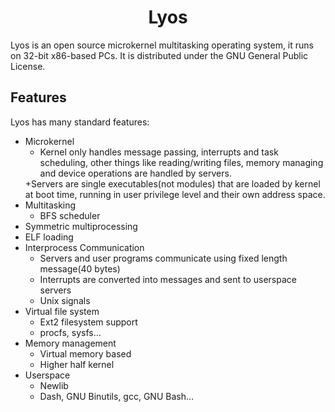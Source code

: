 #+HTML:<div align=center>

* Lyos
#+HTML: <a href="https://ci2.jimx.site:8080/job/lyos/"><img src="https://ci2.jimx.site:8080/buildStatus/icon?job=lyos"></a>

#+HTML: <a href="https://github.com/Jimx-/lyos"><img alt="screenshot"  height="768" width="1024" src="https://i.imgur.com/xRTPGRJ.png"></a>

#+HTML:</div>


Lyos is an open source microkernel multitasking operating system, it runs
on 32-bit x86-based PCs. It is distributed under the GNU General Public License.

** Features
Lyos has many standard features:

- Microkernel
  + Kernel only handles message passing, interrupts and task scheduling, other things like reading/writing files, memory managing and device operations are handled by servers.
  +Servers are single executables(not modules) that are loaded by kernel at boot time, running in user privilege level and their own address space.
- Multitasking
  + BFS scheduler
- Symmetric multiprocessing
- ELF loading
- Interprocess Communication
  + Servers and user programs communicate using fixed length message(40 bytes)
  + Interrupts are converted into messages and sent to userspace servers
  + Unix signals
- Virtual file system
  + Ext2 filesystem support
  + procfs, sysfs...
- Memory management
  + Virtual memory based
  + Higher half kernel
- Userspace
  + Newlib
  + Dash, GNU Binutils, gcc, GNU Bash...
